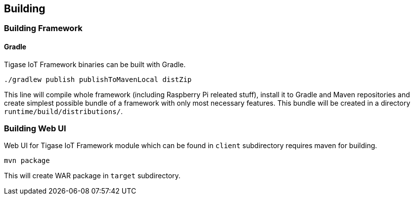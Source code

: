 
== Building

=== Building Framework

==== Gradle
Tigase IoT Framework binaries can be built with Gradle.

[source,bash]
----
./gradlew publish publishToMavenLocal distZip
----

This line will compile whole framework (including Raspberry Pi releated stuff), install it to Gradle and Maven repositories and create simplest possible bundle of a framework with only most necessary features.
This bundle will be created in a directory `runtime/build/distributions/`.

=== Building Web UI
Web UI for Tigase IoT Framework module which can be found in `client` subdirectory requires maven for building.

[source,bash]
-----
mvn package
-----

This will create WAR package in `target` subdirectory.

